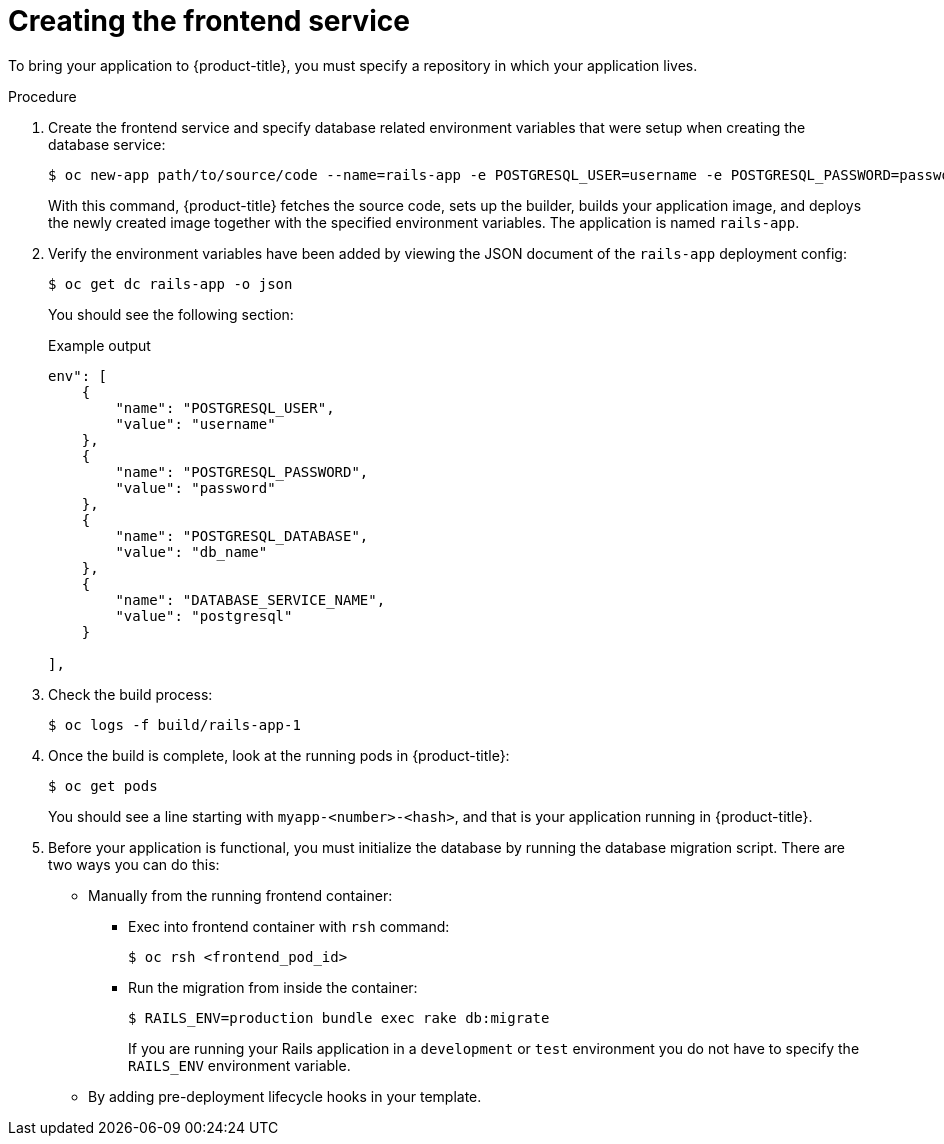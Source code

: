 // Module included in the following assemblies:
// * openshift_images/templates-ruby-on-rails.adoc

:_content-type: PROCEDURE
[id="templates-rails-creating-frontend-service_{context}"]
= Creating the frontend service

To bring your application to {product-title}, you must specify a repository in which your application lives.

.Procedure

. Create the frontend service and specify database related environment variables that were setup when creating the database service:
+
[source,terminal]
----
$ oc new-app path/to/source/code --name=rails-app -e POSTGRESQL_USER=username -e POSTGRESQL_PASSWORD=password -e POSTGRESQL_DATABASE=db_name -e DATABASE_SERVICE_NAME=postgresql
----
+
With this command, {product-title} fetches the source code, sets up the builder, builds your application image, and deploys the newly created image together with the specified environment variables. The application is named `rails-app`.

. Verify the environment variables have been added by viewing the JSON document of the `rails-app` deployment config:
+
[source,terminal]
----
$ oc get dc rails-app -o json
----
+
You should see the following section:
+
.Example output
[source,json]
----
env": [
    {
        "name": "POSTGRESQL_USER",
        "value": "username"
    },
    {
        "name": "POSTGRESQL_PASSWORD",
        "value": "password"
    },
    {
        "name": "POSTGRESQL_DATABASE",
        "value": "db_name"
    },
    {
        "name": "DATABASE_SERVICE_NAME",
        "value": "postgresql"
    }

],
----

. Check the build process:
+
[source,terminal]
----
$ oc logs -f build/rails-app-1
----

. Once the build is complete, look at the running pods in {product-title}:
+
[source,terminal]
----
$ oc get pods
----
+
You should see a line starting with `myapp-<number>-<hash>`, and that is your application running in {product-title}.

. Before your application is functional, you must initialize the database by running the database migration script. There are two ways you can do this:
+
* Manually from the running frontend container:
+
** Exec into frontend container with `rsh` command:
+
[source,terminal]
----
$ oc rsh <frontend_pod_id>
----
+
** Run the migration from inside the container:
+
[source,terminal]
----
$ RAILS_ENV=production bundle exec rake db:migrate
----
+
If you are running your Rails application in a `development` or `test` environment you do not have to specify the `RAILS_ENV` environment variable.
+
* By adding pre-deployment lifecycle hooks in your template.
